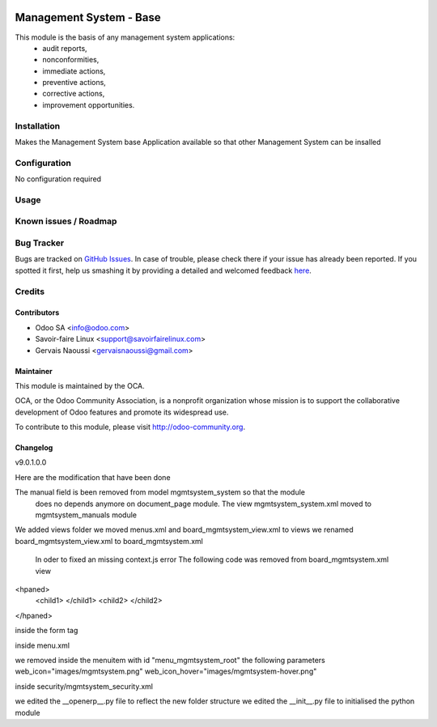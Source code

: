 .. image:: https://img.shields.io/badge/licence-AGPL--3-blue.svg
   :target: http://www.gnu.org/licenses/agpl-3.0-standalone.html
   :alt: License: AGPL-3

================================
Management System -  Base
================================

This module is the basis of any management system applications:
     * audit reports,
     * nonconformities,
     * immediate actions,
     * preventive actions,
     * corrective actions,
     * improvement opportunities.

Installation
============

Makes the Management System base Application available so that other Management System can be insalled

Configuration
=============

No configuration required

Usage
=====

Known issues / Roadmap
======================

Bug Tracker
===========

Bugs are tracked on `GitHub Issues <https://github.com/OCA/
Management-system/issues>`_.
In case of trouble, please check there if your issue has already been reported.
If you spotted it first, help us smashing it by providing a detailed and welcomed feedback `here <https://github.com/OCA/
Management-system/issues/new?body=module:%20
mgmtsystem_system%0Aversion:%20
9.0%0A%0A**Steps%20to%20reproduce**%0A-%20...%0A%0A**Current%20behavior**%0A%0A**Expected%20behavior**>`_.


Credits
=======

Contributors
------------

* Odoo SA <info@odoo.com>
* Savoir-faire Linux <support@savoirfairelinux.com>
* Gervais Naoussi <gervaisnaoussi@gmail.com>

Maintainer
----------

.. image:: https://odoo-community.org/logo.png
   :alt: Odoo Community Association
   :target: https://odoo-community.org

This module is maintained by the OCA.

OCA, or the Odoo Community Association, is a nonprofit organization whose
mission is to support the collaborative development of Odoo features and
promote its widespread use.

To contribute to this module, please visit http://odoo-community.org.

Changelog
---------

v9.0.1.0.0

Here are the modification that have been done

The manual field is been removed from model mgmtsystem_system so that the module
 does no depends anymore on document_page module.
 The view mgmtsystem_system.xml moved to mgmtsystem_manuals module



We added views folder
we moved menus.xml and board_mgmtsystem_view.xml to views
we renamed board_mgmtsystem_view.xml to board_mgmtsystem.xml

 In oder to fixed an missing context.js error
 The following code was removed from board_mgmtsystem.xml view
<hpaned>
    <child1>
    </child1>
    <child2>
    </child2>
</hpaned>

inside the form tag

inside menu.xml

we removed inside the menuitem with id "menu_mgmtsystem_root" the following parameters
web_icon="images/mgmtsystem.png"
web_icon_hover="images/mgmtsystem-hover.png"

inside security/mgmtsystem_security.xml

we edited the __openerp__.py file to reflect the new folder structure
we edited the __init__.py file to initialised the python module
